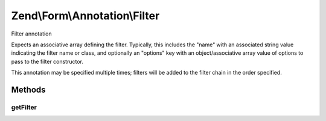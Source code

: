 .. Form/Annotation/Filter.php generated using docpx on 01/30/13 03:32am


Zend\\Form\\Annotation\\Filter
==============================

Filter annotation

Expects an associative array defining the filter.  Typically, this includes
the "name" with an associated string value indicating the filter name or
class, and optionally an "options" key with an object/associative array value
of options to pass to the filter constructor.

This annotation may be specified multiple times; filters will be added
to the filter chain in the order specified.

Methods
+++++++

getFilter
---------

.. function:: getFilter()


    Retrieve the filter specification

    :rtype: null|array 



